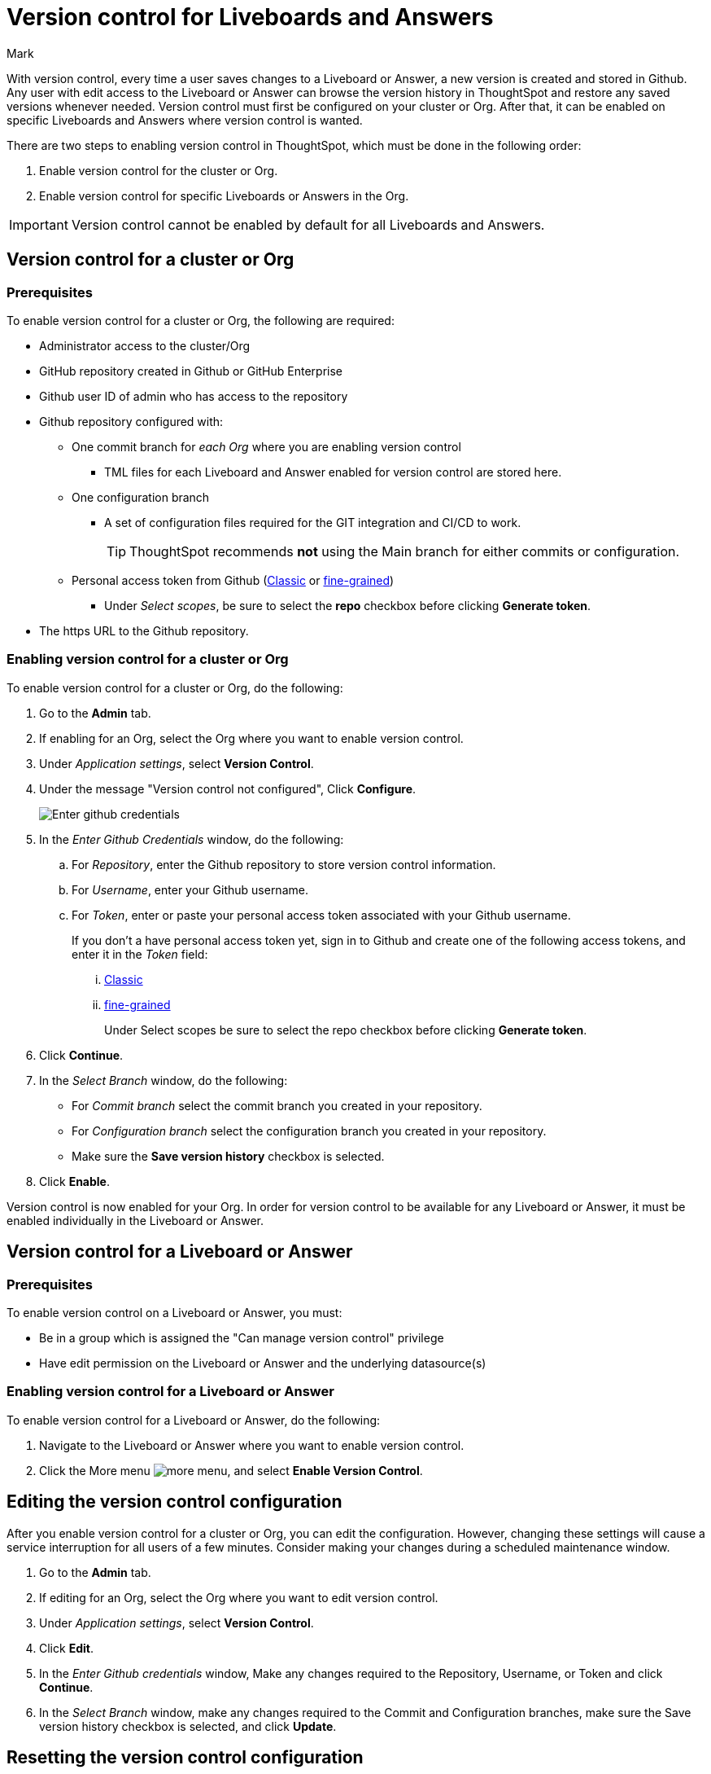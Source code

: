 = Version control for Liveboards and Answers
:last_updated: 7/15/2024
:author: Mark
:experimental:
:linkattrs:
:page-layout: default-cloud
:description: Enable version control on your ThoughtSpot cluster, so users can enable version control on specific Liveboards and Answers.
:jira: SCAL-196890, SCAL-185652 (can manage version control privilege), SCAL-207739 (troubleshooting), SCAL-213208 (change to GA)

With version control, every time a user saves changes to a Liveboard or Answer, a new version is created and stored in Github. Any user with edit access to the Liveboard or Answer can browse the version history in ThoughtSpot and restore any saved versions whenever needed. Version control must first be configured on your cluster or Org. After that, it can be enabled on specific Liveboards and Answers where version control is wanted.

There are two steps to enabling version control in ThoughtSpot, which must be done in the following order:

. Enable version control for the cluster or Org.
. Enable version control for specific Liveboards or Answers in the Org.

IMPORTANT: Version control cannot be enabled by default for all Liveboards and Answers.

== Version control for a cluster or Org

=== Prerequisites

To enable version control for a cluster or Org, the following are required:

* Administrator access to the cluster/Org
* GitHub repository created in Github or GitHub Enterprise
* Github user ID of admin who has access to the repository
* Github repository configured with:

** One commit branch for _each Org_ where you are enabling version control
*** TML files for each Liveboard and Answer enabled for version control are stored here.
** One configuration branch
*** A set of configuration files required for the GIT integration and CI/CD to work.
+
TIP: ThoughtSpot recommends *not* using the Main branch for either commits or configuration.
** Personal access token from Github (https://docs.github.com/en/authentication/keeping-your-account-and-data-secure/managing-your-personal-access-tokens#creating-a-personal-access-token-classic[Classic^] or https://docs.github.com/en/authentication/keeping-your-account-and-data-secure/managing-your-personal-access-tokens#creating-a-fine-grained-personal-access-token[fine-grained^])
*** Under _Select scopes_, be sure to select the *repo* checkbox before clicking *Generate token*.

* The https URL to the Github repository.

=== Enabling version control for a cluster or Org

To enable version control for a cluster or Org, do the following:

. Go to the *Admin* tab.
. If enabling for an Org, select the Org where you want to enable version control.
. Under _Application settings_, select *Version Control*.
. Under the message "Version control not configured", Click *Configure*.
+
image::github-creds.png[Enter github credentials]

. In the _Enter Github Credentials_ window, do the following:
.. For _Repository_, enter the Github repository to store version control information.
.. For _Username_, enter your Github username.
.. For _Token_, enter or paste your personal access token associated with your Github username.
+
If you don't a have personal access token yet, sign in to Github and create one of the following access tokens, and enter it in the _Token_ field:

... https://docs.github.com/en/authentication/keeping-your-account-and-data-secure/managing-your-personal-access-tokens#creating-a-personal-access-token-classic[Classic^]
... https://docs.github.com/en/authentication/keeping-your-account-and-data-secure/managing-your-personal-access-tokens#creating-a-fine-grained-personal-access-token[fine-grained^]
+
Under Select scopes be sure to select the repo checkbox before clicking *Generate token*.
. Click *Continue*.
. In the _Select Branch_ window, do the following:
* For _Commit branch_ select the commit branch you created in your repository.
* For _Configuration branch_ select the configuration branch you created in your repository.
* Make sure the *Save version history* checkbox is selected.
. Click *Enable*.


Version control is now enabled for your Org. In order for version control to be available for any Liveboard or Answer, it must be enabled individually in the Liveboard or Answer.

== Version control for a Liveboard or Answer

=== Prerequisites

To enable version control on a Liveboard or Answer, you must:

* Be in a group which is assigned the "Can manage version control" privilege
* Have edit permission on the Liveboard or Answer and the underlying datasource(s)

=== Enabling version control for a Liveboard or Answer

To enable version control for a Liveboard or Answer, do the following:

. Navigate to the Liveboard or Answer where you want to enable version control.
. Click the More menu image:icon-more-10px.png[more menu], and select *Enable Version Control*.

== Editing the version control configuration

After you enable version control for a cluster or Org, you can edit the configuration. However, changing these settings will cause a service interruption for all users of a few minutes. Consider making your changes during a scheduled maintenance window.

. Go to the *Admin* tab.
. If editing for an Org, select the Org where you want to edit version control.
. Under _Application settings_, select *Version Control*.
. Click *Edit*.
. In the _Enter Github credentials_ window, Make any changes required to the Repository, Username, or Token and click *Continue*.
. In the _Select Branch_ window, make any changes required to the Commit and Configuration branches, make sure the Save version history checkbox is selected, and click *Update*.

== Resetting the version control configuration

CAUTION: Resetting your version control configuration deletes the configuration completely, causing all version history from your GIT branches to be lost.

To reset the version control configuration, do the following:

. Click *Reset Configuration*.
+
The _Reset Configuration_ message appears asking you if you really want to reset the configuration.
. To proceed, click *Yes*.

== Troubleshooting

The following are some possible errors you may encounter and the recommended steps to resolve them:

[%collapsible]
.*Cannot select <BranchName> as it has protection rules enabled*
====
--
[discrete]
==== What are Branch protection rules?
Branch protection rules are configurations within version control systems like Git that safeguard designated branches from unauthorized or accidental changes. These rules typically include restrictions such as preventing direct pushes to protected branches, requiring code reviews for proposed changes, enforcing passing status checks before merging, mandating approvals from designated reviewers, and limiting or disallowing force pushes to maintain branch history integrity. By enforcing these rules, teams ensure a controlled and collaborative development process, reducing the risk of errors and conflicts while maintaining code quality and stability.

[discrete]
==== Why does it need to be disabled to create Git configuration in ThoughtSpot?
With Branch protection rules enabled, it’s impossible to directly commit and push the TS objects to the remote repository. So both the Commit branch and Configuration branch should not be protected.

[discrete]
==== How to disable the Branch protection rules?

. Navigate to your Git repository and open settings.
. Under 'Code and Automation', click on 'Branches'.
. Delete any branch protection rules specified for the branch from which you want to create a Git configuration.
. Finally, create the Git configuration in ThoughtSpot.

--
====
[%collapsible]
.*Git token about to expire, Contact your admin for uninterrupted access of version history*
====
--
[discrete]
==== What does this error mean?
The Git access token you're using to authenticate with Git (such as GitHub, GitLab, etc.) is nearing its expiration date. Git platforms commonly use access tokens for authentication when interacting with their APIs, such as when pushing commits, pulling changes, or performing other actions that require authentication.

[discrete]
==== Why does it need to be disabled to create Git configuration in ThoughtSpot?
With Branch protection rules enabled, it’s impossible to directly commit and push the TS objects to the remote repository. So both the Commit branch and Configuration branch should not be protected.

[discrete]
==== How to disable the Branch protection rules?
Navigate to your Git repository and open settings.
Under 'Code and Automation', click on 'Branches'.
Delete any branch protection rules specified for the branch from which you want to create a Git configuration.
Finally, create the Git configuration in ThoughtSpot.

[discrete]
==== Solution

. Sign in to your Github account and open the developer settings section.
. Find the section for managing personal access tokens.
. Review the token expiry settings on GitHub. Adjust the settings according to your requirements to avoid frequent token expiration issues.
. Generate a new token or Regenerate a token with the appropriate permissions required for your use case.

--
====

[%collapsible]
.*Version history is unavailable as connection with Github could not be established. Contact admin to restore services.*
====
--
[discrete]
==== Root cause

The access token you're using to authenticate with GitHub must be expired. GitHub commonly uses access tokens for authentication when interacting with their APIs, such as when pushing commits, pulling changes, or performing other actions that require authentication.

[discrete]
==== Solution

. Sign in to your Github account and open the developer settings section.
. Find the section for managing personal access tokens.
. Review the token expiry settings on GitHub. Adjust the settings according to your requirements to avoid frequent token expiration issues.
. Generate a new token or Regenerate a token with the appropriate permissions required for your use case.

--
====

[%collapsible]
.*Answers could not be loaded in Liveboard*
====
--
[discrete]
==== Root cause

This error occurs when a table or column is needed to display visualizations in the version of the Liveboard that is being previewed, but no longer exists in ThoughtSpot (the table / worksheet used for these visualizations have likely changed recently and removed the tables / columns needed).

[discrete]
==== Solution for column not found

. Navigate to the data tab and open the respective worksheet or table.
. Click edit table option and import the column you need to search from ThoughtSpot.
. Navigate to the data tab and open the respective worksheet or table.
. Click edit table option and import the column you need to search from ThoughtSpot.

[discrete]
==== Solution for table not found

. Navigate to the data tab and open the connection where your table/worksheet belongs to.
. Click *Edit connection*.
. Import the column you need to search from ThoughtSpot.
--
====

[%collapsible]
.*Column not found in Answer*
====
--
[discrete]
==== Root cause

This error occurs when a table or column is not found in ThoughtSpot but was present in previous versions of the Answer you’re looking into. The table or column probably existed in earlier versions of the Answer but may have been removed from ThoughtSpot more recently.

[discrete]
==== Solution

. Navigate to the data tab and open the respective worksheet or table.

. Click edit table option and import the column you need to search from ThoughtSpot.
--
====

[%collapsible]
.*Updating details might lead to loss of version history*
====
--
[discrete]
==== Explanation

*Updating Git remote repository (Not recommended)* - Updating the Git configuration details and replacing the repository information may lead to the loss of version history. This occurs because the newer repository may lack versioned object information present in the older repository. As a result, users may be unable to access older versions of the ThoughtSpot objects committed to the previous repository.

*Updating access token* - The newer access token might not have the necessary permissions to the repository which the older access token had. It’s always better to verify if the newer access token has the permissions needed to commit the objects to the repository.

[discrete]
==== Recommendation

ThoughtSpot recommends always maintaining a single Git repository for an Org. This prevents unnecessary loss of data.
--
====

[%collapsible]
.*Check the credentials you entered are correct and try again*
====
--
[discrete]
==== Root cause

- The username or the access token entered might be incorrect.
- The access token entered might be expired.

[discrete]
==== Solutions
- Check that the username and password are correct. If not correct and try again.

- Check that the access token is expired, if expired create a new access token and try again.

--
====

[%collapsible]
.*Could not establish a connection with Github*
====
--
[discrete]
==== Root cause

This error occurs for the following reasons:

- The Git repository does not exist or is deleted.

- The token does not have the necessary permissions to read from or write to the repository.


[discrete]
==== Solutions
- Check that the repository exists in the Github and provide a valid Git repository.

- Check that the access token has sufficient permissions to read from and write to the repository.

[discrete]
==== Minimum token requirements to create a git configuration and commit

*Classic token*

User should be given permission to write to the repository, and the created classic tokens must have repository access in order to make changes.

*Fine-grained token*

User should have read and write access to the content and read-only access to the metadata as below.

--
====

[%collapsible]
.*The branch <BranchName> is configured for an another organization with same repository setup*
====
--
[discrete]
==== Root cause

This error shows up if you try to configure a commit branch for an Org that is already configured to be used with another Org. Version Control does not allow us to configure the same branch as a commit branch for two different Orgs.


[discrete]
==== Reason

To maintain data integrity and avoid conflicts, it's good for multiple organizations not to commit their ThoughtSpot objects in the same branch. Configuring one commit branch per Org enables users to manage the data of each organization separately, ensuring that it can be seamlessly imported into ThoughtSpot when needed.

[discrete]
==== Solution

The user should use different commit branches for each Org while configuring version control.

--
====

[%collapsible]
.*Some branches in the given list [<BranchName>, <BranchName>] do not exist*
====
--
[discrete]
==== Root cause

This error appears if the user is trying to configure a branch in ThoughtSpot which does not exist in the remote repository. The branch might have been deleted or never created.


[discrete]
==== Solution

. Navigate to the remote repository and click view all branches.
. Click create new branch to create a branch with the desired name.

--
====

[%collapsible]
.*Repository already configured for the organization*
====
--
[discrete]
==== Root cause

This error occurs when the user attempts to configure Git for an organization in ThoughtSpot, but the configuration for that specific organization already exists.


[discrete]
==== Solution

Update the current configuration with the required data.

--
====
